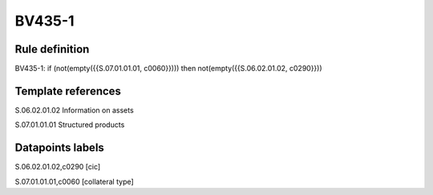 =======
BV435-1
=======

Rule definition
---------------

BV435-1: if (not(empty({{S.07.01.01.01, c0060}}))) then not(empty({{S.06.02.01.02, c0290}}))


Template references
-------------------

S.06.02.01.02 Information on assets

S.07.01.01.01 Structured products


Datapoints labels
-----------------

S.06.02.01.02,c0290 [cic]

S.07.01.01.01,c0060 [collateral type]




